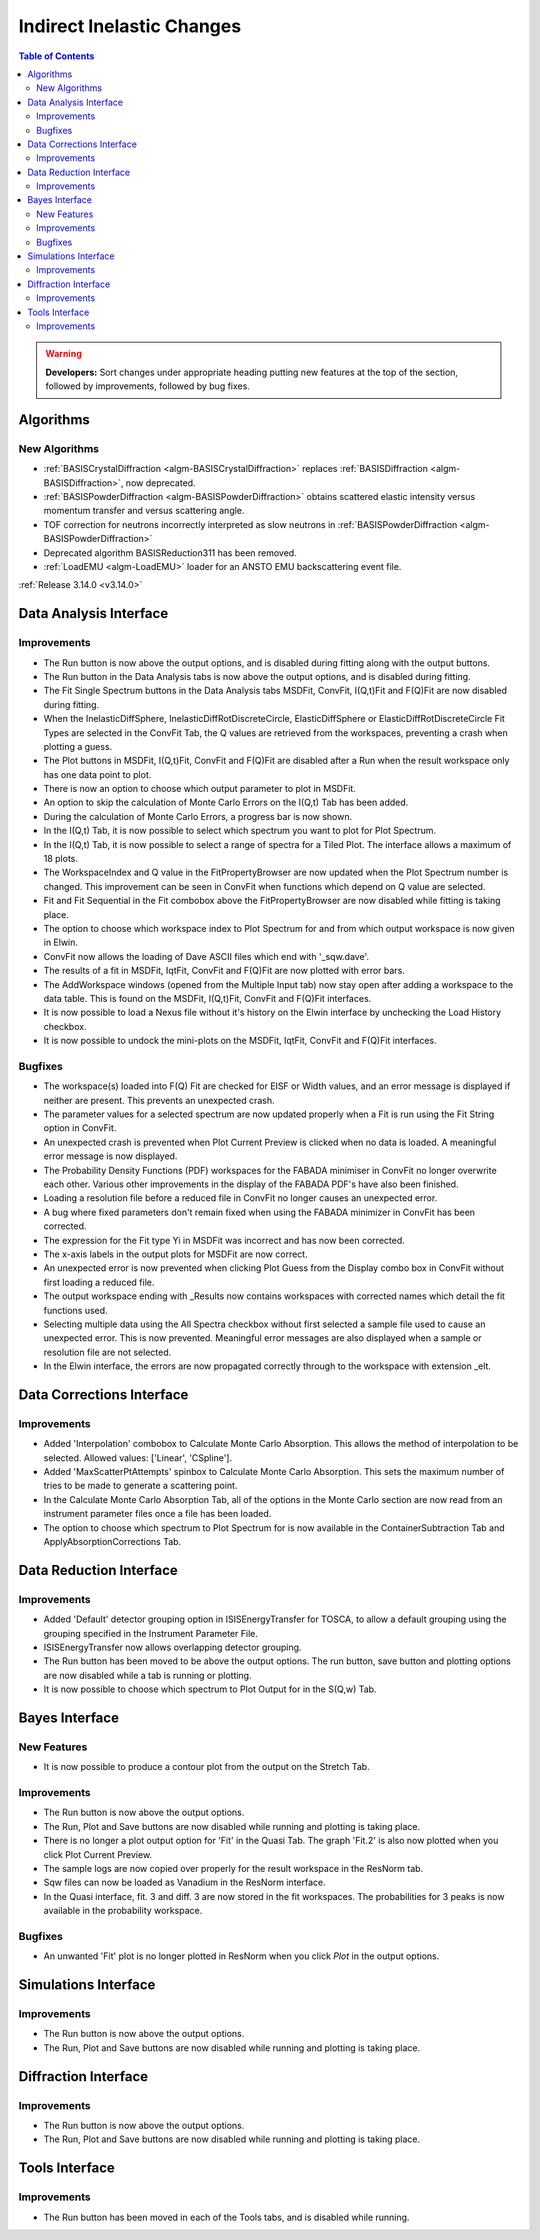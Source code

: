 ==========================
Indirect Inelastic Changes
==========================

.. contents:: Table of Contents
   :local:

.. warning:: **Developers:** Sort changes under appropriate heading
    putting new features at the top of the section, followed by
    improvements, followed by bug fixes.

Algorithms
----------

New Algorithms
##############
- :ref:`BASISCrystalDiffraction <algm-BASISCrystalDiffraction>` replaces :ref:`BASISDiffraction <algm-BASISDiffraction>`, now deprecated.
- :ref:`BASISPowderDiffraction <algm-BASISPowderDiffraction>` obtains scattered elastic intensity versus momentum transfer and versus scattering angle.
- TOF correction for neutrons incorrectly interpreted as slow neutrons in :ref:`BASISPowderDiffraction <algm-BASISPowderDiffraction>`
- Deprecated algorithm BASISReduction311 has been removed.
- :ref:`LoadEMU <algm-LoadEMU>` loader for an ANSTO EMU backscattering event file.

:ref:`Release 3.14.0 <v3.14.0>`

Data Analysis Interface
-----------------------

Improvements
############

- The Run button is now above the output options, and is disabled during fitting along with the output buttons.
- The Run button in the Data Analysis tabs is now above the output options, and is disabled during fitting.
- The Fit Single Spectrum buttons in the Data Analysis tabs MSDFit, ConvFit, I(Q,t)Fit and F(Q)Fit are now disabled
  during fitting.
- When the InelasticDiffSphere, InelasticDiffRotDiscreteCircle, ElasticDiffSphere or ElasticDiffRotDiscreteCircle
  Fit Types are selected in the ConvFit Tab, the Q values are retrieved from the workspaces, preventing a crash
  when plotting a guess.
- The Plot buttons in MSDFit, I(Q,t)Fit, ConvFit and F(Q)Fit are disabled after a Run when the result workspace only
  has one data point to plot.
- There is now an option to choose which output parameter to plot in MSDFit.
- An option to skip the calculation of Monte Carlo Errors on the I(Q,t) Tab has been added.
- During the calculation of Monte Carlo Errors, a progress bar is now shown.
- In the I(Q,t) Tab, it is now possible to select which spectrum you want to plot for Plot Spectrum.
- In the I(Q,t) Tab, it is now possible to select a range of spectra for a Tiled Plot. The interface allows a
  maximum of 18 plots.
- The WorkspaceIndex and Q value in the FitPropertyBrowser are now updated when the Plot Spectrum number is changed.
  This improvement can be seen in ConvFit when functions which depend on Q value are selected.
- Fit and Fit Sequential in the Fit combobox above the FitPropertyBrowser are now disabled while fitting is taking place.
- The option to choose which workspace index to Plot Spectrum for and from which output workspace is now given in Elwin.
- ConvFit now allows the loading of Dave ASCII files which end with '_sqw.dave'.
- The results of a fit in MSDFit, IqtFit, ConvFit and F(Q)Fit are now plotted with error bars.
- The AddWorkspace windows (opened from the Multiple Input tab) now stay open after adding a workspace to the data table. This 
  is found on the MSDFit, I(Q,t)Fit, ConvFit and F(Q)Fit interfaces.
- It is now possible to load a Nexus file without it's history on the Elwin interface by unchecking the Load History checkbox.
- It is now possible to undock the mini-plots on the MSDFit, IqtFit, ConvFit and F(Q)Fit interfaces.


Bugfixes
########

- The workspace(s) loaded into F(Q) Fit are checked for EISF or Width values, and an error message is displayed
  if neither are present. This prevents an unexpected crash.
- The parameter values for a selected spectrum are now updated properly when a Fit is run using the Fit String
  option in ConvFit.
- An unexpected crash is prevented when Plot Current Preview is clicked when no data is loaded. A meaningful error
  message is now displayed.
- The Probability Density Functions (PDF) workspaces for the FABADA minimiser in ConvFit no longer overwrite each other.
  Various other improvements in the display of the FABADA PDF's have also been finished.
- Loading a resolution file before a reduced file in ConvFit no longer causes an unexpected error.
- A bug where fixed parameters don't remain fixed when using the FABADA minimizer in ConvFit has been corrected.
- The expression for the Fit type Yi in MSDFit was incorrect and has now been corrected.
- The x-axis labels in the output plots for MSDFit are now correct.
- An unexpected error is now prevented when clicking Plot Guess from the Display combo box in ConvFit without first loading
  a reduced file.
- The output workspace ending with _Results now contains workspaces with corrected names which detail the fit functions used.
- Selecting multiple data using the All Spectra checkbox without first selected a sample file used to cause an unexpected error.
  This is now prevented. Meaningful error messages are also displayed when a sample or resolution file are not selected.
- In the Elwin interface, the errors are now propagated correctly through to the workspace with extension _elt.


Data Corrections Interface
--------------------------

Improvements
############

- Added 'Interpolation' combobox to Calculate Monte Carlo Absorption. This allows the method of interpolation
  to be selected. Allowed values: ['Linear', 'CSpline'].
- Added 'MaxScatterPtAttempts' spinbox to Calculate Monte Carlo Absorption. This sets the maximum number of
  tries to be made to generate a scattering point.
- In the Calculate Monte Carlo Absorption Tab, all of the options in the Monte Carlo section are now read from
  an instrument parameter files once a file has been loaded.
- The option to choose which spectrum to Plot Spectrum for is now available in the ContainerSubtraction Tab and
  ApplyAbsorptionCorrections Tab.


Data Reduction Interface
------------------------

Improvements
############

- Added 'Default' detector grouping option in ISISEnergyTransfer for TOSCA, to allow a default grouping
  using the grouping specified in the Instrument Parameter File.
- ISISEnergyTransfer now allows overlapping detector grouping.
- The Run button has been moved to be above the output options. The run button, save button and plotting options
  are now disabled while a tab is running or plotting.
- It is now possible to choose which spectrum to Plot Output for in the S(Q,w) Tab.


Bayes Interface
---------------

New Features
############
- It is now possible to produce a contour plot from the output on the Stretch Tab.

Improvements
############

- The Run button is now above the output options.
- The Run, Plot and Save buttons are now disabled while running and plotting is taking place.
- There is no longer a plot output option for 'Fit' in the Quasi Tab. The graph 'Fit.2' is also now plotted when you click
  Plot Current Preview.
- The sample logs are now copied over properly for the result workspace in the ResNorm tab.
- Sqw files can now be loaded as Vanadium in the ResNorm interface.
- In the Quasi interface, fit. 3 and diff. 3 are now stored in the fit workspaces. The probabilities for 3 peaks is now 
  available in the probability workspace.

Bugfixes
########

- An unwanted 'Fit' plot is no longer plotted in ResNorm when you click `Plot` in the output options.


Simulations Interface
---------------------

Improvements
############

- The Run button is now above the output options.
- The Run, Plot and Save buttons are now disabled while running and plotting is taking place.


Diffraction Interface
---------------------

Improvements
############

- The Run button is now above the output options.
- The Run, Plot and Save buttons are now disabled while running and plotting is taking place.


Tools Interface
---------------

Improvements
############

- The Run button has been moved in each of the Tools tabs, and is disabled while running.
